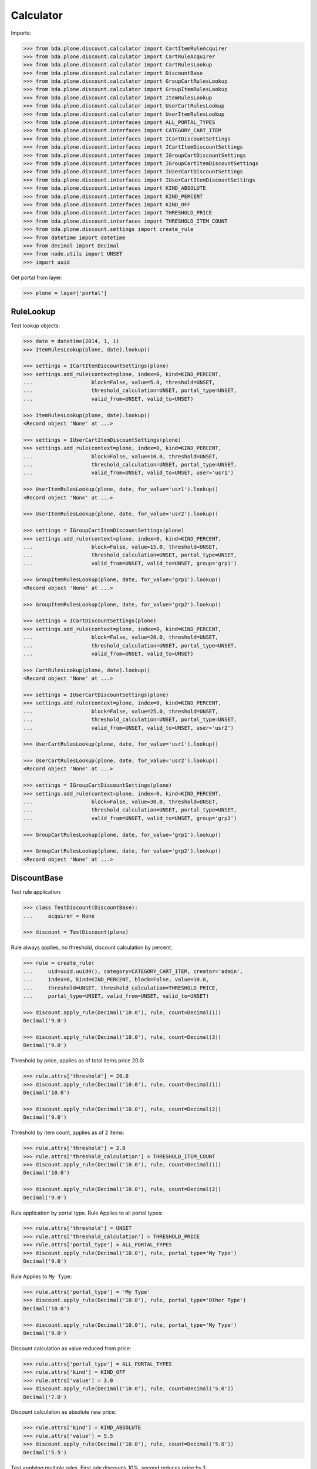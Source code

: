 Calculator
==========

Imports:

.. code-block:: pycon

    >>> from bda.plone.discount.calculator import CartItemRuleAcquirer
    >>> from bda.plone.discount.calculator import CartRuleAcquirer
    >>> from bda.plone.discount.calculator import CartRulesLookup
    >>> from bda.plone.discount.calculator import DiscountBase
    >>> from bda.plone.discount.calculator import GroupCartRulesLookup
    >>> from bda.plone.discount.calculator import GroupItemRulesLookup
    >>> from bda.plone.discount.calculator import ItemRulesLookup
    >>> from bda.plone.discount.calculator import UserCartRulesLookup
    >>> from bda.plone.discount.calculator import UserItemRulesLookup
    >>> from bda.plone.discount.interfaces import ALL_PORTAL_TYPES
    >>> from bda.plone.discount.interfaces import CATEGORY_CART_ITEM
    >>> from bda.plone.discount.interfaces import ICartDiscountSettings
    >>> from bda.plone.discount.interfaces import ICartItemDiscountSettings
    >>> from bda.plone.discount.interfaces import IGroupCartDiscountSettings
    >>> from bda.plone.discount.interfaces import IGroupCartItemDiscountSettings
    >>> from bda.plone.discount.interfaces import IUserCartDiscountSettings
    >>> from bda.plone.discount.interfaces import IUserCartItemDiscountSettings
    >>> from bda.plone.discount.interfaces import KIND_ABSOLUTE
    >>> from bda.plone.discount.interfaces import KIND_PERCENT
    >>> from bda.plone.discount.interfaces import KIND_OFF
    >>> from bda.plone.discount.interfaces import THRESHOLD_PRICE
    >>> from bda.plone.discount.interfaces import THRESHOLD_ITEM_COUNT
    >>> from bda.plone.discount.settings import create_rule
    >>> from datetime import datetime
    >>> from decimal import Decimal
    >>> from node.utils import UNSET
    >>> import uuid

Get portal from layer:

.. code-block:: pycon

    >>> plone = layer['portal']


RuleLookup
----------

Test lookup objects:

.. code-block:: pycon

    >>> date = datetime(2014, 1, 1)
    >>> ItemRulesLookup(plone, date).lookup()

    >>> settings = ICartItemDiscountSettings(plone)
    >>> settings.add_rule(context=plone, index=0, kind=KIND_PERCENT,
    ...                   block=False, value=5.0, threshold=UNSET,
    ...                   threshold_calculation=UNSET, portal_type=UNSET,
    ...                   valid_from=UNSET, valid_to=UNSET)

    >>> ItemRulesLookup(plone, date).lookup()
    <Record object 'None' at ...>

    >>> settings = IUserCartItemDiscountSettings(plone)
    >>> settings.add_rule(context=plone, index=0, kind=KIND_PERCENT,
    ...                   block=False, value=10.0, threshold=UNSET,
    ...                   threshold_calculation=UNSET, portal_type=UNSET,
    ...                   valid_from=UNSET, valid_to=UNSET, user='usr1')

    >>> UserItemRulesLookup(plone, date, for_value='usr1').lookup()
    <Record object 'None' at ...>

    >>> UserItemRulesLookup(plone, date, for_value='usr2').lookup()

    >>> settings = IGroupCartItemDiscountSettings(plone)
    >>> settings.add_rule(context=plone, index=0, kind=KIND_PERCENT,
    ...                   block=False, value=15.0, threshold=UNSET,
    ...                   threshold_calculation=UNSET, portal_type=UNSET,
    ...                   valid_from=UNSET, valid_to=UNSET, group='grp1')

    >>> GroupItemRulesLookup(plone, date, for_value='grp1').lookup()
    <Record object 'None' at ...>

    >>> GroupItemRulesLookup(plone, date, for_value='grp2').lookup()

    >>> settings = ICartDiscountSettings(plone)
    >>> settings.add_rule(context=plone, index=0, kind=KIND_PERCENT,
    ...                   block=False, value=20.0, threshold=UNSET,
    ...                   threshold_calculation=UNSET, portal_type=UNSET,
    ...                   valid_from=UNSET, valid_to=UNSET)

    >>> CartRulesLookup(plone, date).lookup()
    <Record object 'None' at ...>

    >>> settings = IUserCartDiscountSettings(plone)
    >>> settings.add_rule(context=plone, index=0, kind=KIND_PERCENT,
    ...                   block=False, value=25.0, threshold=UNSET,
    ...                   threshold_calculation=UNSET, portal_type=UNSET,
    ...                   valid_from=UNSET, valid_to=UNSET, user='usr2')

    >>> UserCartRulesLookup(plone, date, for_value='usr1').lookup()

    >>> UserCartRulesLookup(plone, date, for_value='usr2').lookup()
    <Record object 'None' at ...>

    >>> settings = IGroupCartDiscountSettings(plone)
    >>> settings.add_rule(context=plone, index=0, kind=KIND_PERCENT,
    ...                   block=False, value=30.0, threshold=UNSET,
    ...                   threshold_calculation=UNSET, portal_type=UNSET,
    ...                   valid_from=UNSET, valid_to=UNSET, group='grp2')

    >>> GroupCartRulesLookup(plone, date, for_value='grp1').lookup()

    >>> GroupCartRulesLookup(plone, date, for_value='grp2').lookup()
    <Record object 'None' at ...>


DiscountBase
------------

Test rule application:

.. code-block:: pycon

    >>> class TestDiscount(DiscountBase):
    ...     acquirer = None

    >>> discount = TestDiscount(plone)

Rule always applies, no threshold, discount calculation by percent:

.. code-block:: pycon

    >>> rule = create_rule(
    ...     uid=uuid.uuid4(), category=CATEGORY_CART_ITEM, creator='admin',
    ...     index=0, kind=KIND_PERCENT, block=False, value=10.0,
    ...     threshold=UNSET, threshold_calculation=THRESHOLD_PRICE,
    ...     portal_type=UNSET, valid_from=UNSET, valid_to=UNSET)

    >>> discount.apply_rule(Decimal('10.0'), rule, count=Decimal(1))
    Decimal('9.0')

    >>> discount.apply_rule(Decimal('10.0'), rule, count=Decimal(3))
    Decimal('9.0')

Threshold by price, applies as of total items price 20.0:

.. code-block:: pycon

    >>> rule.attrs['threshold'] = 20.0
    >>> discount.apply_rule(Decimal('10.0'), rule, count=Decimal(1))
    Decimal('10.0')

    >>> discount.apply_rule(Decimal('10.0'), rule, count=Decimal(2))
    Decimal('9.0')

Threshold by item count, applies as of 2 items:

.. code-block:: pycon

    >>> rule.attrs['threshold'] = 2.0
    >>> rule.attrs['threshold_calculation'] = THRESHOLD_ITEM_COUNT
    >>> discount.apply_rule(Decimal('10.0'), rule, count=Decimal(1))
    Decimal('10.0')

    >>> discount.apply_rule(Decimal('10.0'), rule, count=Decimal(2))
    Decimal('9.0')

Rule application by portal type. Rule Applies to all portal types:

.. code-block:: pycon

    >>> rule.attrs['threshold'] = UNSET
    >>> rule.attrs['threshold_calculation'] = THRESHOLD_PRICE
    >>> rule.attrs['portal_type'] = ALL_PORTAL_TYPES
    >>> discount.apply_rule(Decimal('10.0'), rule, portal_type='My Type')
    Decimal('9.0')

Rule Applies to ``My Type``:

.. code-block:: pycon

    >>> rule.attrs['portal_type'] = 'My Type'
    >>> discount.apply_rule(Decimal('10.0'), rule, portal_type='Other Type')
    Decimal('10.0')

    >>> discount.apply_rule(Decimal('10.0'), rule, portal_type='My Type')
    Decimal('9.0')

Discount calculation as value reduced from price:

.. code-block:: pycon

    >>> rule.attrs['portal_type'] = ALL_PORTAL_TYPES
    >>> rule.attrs['kind'] = KIND_OFF
    >>> rule.attrs['value'] = 3.0
    >>> discount.apply_rule(Decimal('10.0'), rule, count=Decimal('5.0'))
    Decimal('7.0')

Discount calculation as absolute new price:

.. code-block:: pycon

    >>> rule.attrs['kind'] = KIND_ABSOLUTE
    >>> rule.attrs['value'] = 5.5
    >>> discount.apply_rule(Decimal('10.0'), rule, count=Decimal('5.0'))
    Decimal('5.5')

Test applying multiple rules. First rule discounts 10%, second reduces price by
1:

.. code-block:: pycon

    >>> class TestRuleAcquirer(object):
    ...     rules = list()

    >>> acquirer = discount.acquirer = TestRuleAcquirer()

    >>> rule_1 = create_rule(
    ...     uid=uuid.uuid4(), category=CATEGORY_CART_ITEM, creator='admin',
    ...     index=0, kind=KIND_PERCENT, block=False, value=10.0,
    ...     threshold=UNSET, threshold_calculation=THRESHOLD_PRICE,
    ...     portal_type=UNSET, valid_from=UNSET, valid_to=UNSET)

    >>> rule_2 = create_rule(
    ...     uid=uuid.uuid4(), category=CATEGORY_CART_ITEM, creator='admin',
    ...     index=1, kind=KIND_OFF, block=False, value=1.0, threshold=UNSET,
    ...     threshold_calculation=THRESHOLD_PRICE, portal_type=UNSET,
    ...     valid_from=UNSET, valid_to=UNSET)

    >>> acquirer.rules = [rule_1, rule_2]
    >>> discount.apply_rules(Decimal('10.0'))
    Decimal('8.0')

    >>> discount.apply_rules(Decimal('10.0'), count=Decimal('5.0'))
    Decimal('8.0')
